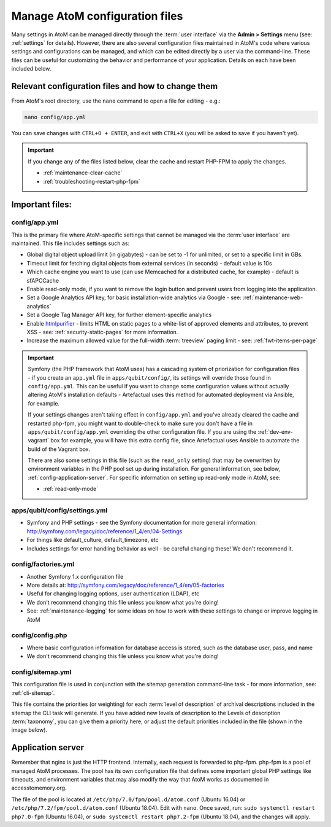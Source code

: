 .. _customization-config-files:

===============================
Manage AtoM configuration files
===============================

Many settings in AtoM can be managed directly through the
:term:`user interface` via the **Admin > Settings** menu (see: :ref:`settings`
for details). However, there are also several configuration files maintained
in AtoM's code where various settings and configurations can be managed, and
which can be edited directly by a user via the command-line. These files can
be useful for customizing the behavior and performance of your application.
Details on each have been included below.


Relevant configuration files and how to change them
===================================================

From AtoM's root directory, use the ``nano`` command to open a file for editing
- e.g.:

.. code-block:: bash

   nano config/app.yml

You can save changes with ``CTRL+O + ENTER``, and exit with ``CTRL+X`` (you
will be asked to save if you haven't yet).

.. IMPORTANT::

   If you change any of the files listed below, clear the cache and restart
   PHP-FPM to apply the changes.

   * :ref:`maintenance-clear-cache`
   * :ref:`troubleshooting-restart-php-fpm`


Important files:
================

.. _config-app-yml:

config/app.yml
---------------

.. _htmlpurifier: http://htmlpurifier.org/

This is the primary file where AtoM-specific settings that cannot be managed
via the :term:`user interface` are maintained. This file includes settings
such as:

* Global digital object upload limit (in gigabytes) - can be set to -1 for
  unlimited, or set to a specific limit in GBs.
* Timeout limit for fetching digital objects from external services (in
  seconds) - default value is 10s
* Which cache engine you want to use (can use Memcached for a distributed
  cache, for example) - default is sfAPCCache
* Enable read-only mode, if you want to remove the login button and prevent
  users from logging into the application.
* Set a Google Analytics API key, for basic installation-wide analytics via
  Google - see: :ref:`maintenance-web-analytics`
* Set a Google Tag Manager API key, for further element-specific analytics
* Enable htmlpurifier_ - limits HTML on static pages to a white-list of approved
  elements and attributes, to prevent XSS - see: :ref:`security-static-pages`
  for more information.
* Increase the maximum allowed value for the full-width :term:`treeview` paging
  limit - see: :ref:`fwt-items-per-page`

.. image:: images/app-yml-settings.*
   :align: center
   :width: 70%
   :alt: An image of the app.yml file in the command-line

.. IMPORTANT::

   Symfony (the PHP framework that AtoM uses) has a cascading system of
   priorization for configuration files - if you create an ``app.yml`` file in
   ``apps/qubit/config/``, its settings will override those found in
   ``config/app.yml``. This can be useful if you want to change some
   configuration values without actually altering AtoM's installation
   defaults - Artefactual uses this method for automated deployment via
   Ansible, for example.

   If your settings changes aren't taking effect in ``config/app.yml`` and
   you've already cleared the cache and restarted php-fpm, you might want to
   double-check to make sure you don't have a file in
   ``apps/qubit/config/app.yml`` overriding the other configuration file. If
   you are using the :ref:`dev-env-vagrant` box for example, you will have
   this extra config file, since Artefactual uses Ansible to automate the
   build of the Vagrant box.

   .. image:: images/apps-qubit-config-app-yml.*
      :align: center
      :width: 90%
      :alt: An example of the app.yml file in apps/qubit/config

   
   There are also some settings in this file (such as the ``read_only`` setting) 
   that may be overwritten by environment variables in the PHP pool set up 
   during installation. For general information, see below, 
   :ref:`config-application-server`. For specific information on setting up
   read-only mode in AtoM, see: 

   * :ref:`read-only-mode`

.. _config-settings-yml:

apps/qubit/config/settings.yml
------------------------------

* Symfony and PHP settings - see the Symfony documentation for more general
  information: http://symfony.com/legacy/doc/reference/1_4/en/04-Settings
* For things like default_culture, default_timezone, etc
* Includes settings for error handling behavior as well - be careful
  changing these! We don't recommend it.

.. _config-factories-yml:

config/factories.yml
--------------------

* Another Symfony 1.x configuration file
* More details at: http://symfony.com/legacy/doc/reference/1_4/en/05-factories
* Useful for changing logging options, user authentication (LDAP), etc
* We don't recommend changing this file unless you know what you're doing!
* See: :ref:`maintenance-logging` for some ideas on how to work with these
  settings to change or improve logging in AtoM

.. _config-config-php:

config/config.php
-----------------

* Where basic configuration information for database access is stored, such
  as the database user, pass, and name
* We don't recommend changing this file unless you know what you're doing!

.. _config-sitemap-yml:

config/sitemap.yml
------------------

This configuration file is used in conjunction with the sitemap generation
command-line task - for more information, see: :ref:`cli-sitemap`.

This file contains the priorities (or weighting) for each
:term:`level of description` of archival descriptions included in the sitemap
the CLI task will generate. If you have added new levels of description to the
Levels of description :term:`taxonomy`, you can give them a priority here, or
adjust the default priorities included in the file (shown in the image below).

.. image:: images/config-sitemap-yml.*
   :align: center
   :width: 60%
   :alt: An image of the sitemap.yml file in the command-line


.. _config-application-server:

Application server
==================

Remember that nginx is just the HTTP frontend. Internally, each request is
forwarded to php-fpm. php-fpm is a pool of managed AtoM processes. The pool
has its own configuration file that defines some important global PHP settings
like timeouts, and environment variables that may also modify the way that
AtoM works as documented in accesstomemory.org.

The file of the pool is located at ``/etc/php/7.0/fpm/pool.d/atom.conf``
(Ubuntu 16.04) or ``/etc/php/7.2/fpm/pool.d/atom.conf`` (Ubuntu 18.04). Edit
with ``nano``. Once saved, run: ``sudo systemctl restart php7.0-fpm`` (Ubuntu
16.04), or ``sudo systemctl restart php7.2-fpm`` (Ubuntu 18.04), and the
changes will apply.

.. SEEALSO::

   * :ref:`security-application`
   * :ref:`read-only-mode`